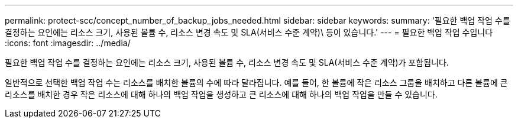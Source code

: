---
permalink: protect-scc/concept_number_of_backup_jobs_needed.html 
sidebar: sidebar 
keywords:  
summary: '필요한 백업 작업 수를 결정하는 요인에는 리소스 크기, 사용된 볼륨 수, 리소스 변경 속도 및 SLA(서비스 수준 계약)\ 등이 있습니다.' 
---
= 필요한 백업 작업 수입니다
:icons: font
:imagesdir: ../media/


[role="lead"]
필요한 백업 작업 수를 결정하는 요인에는 리소스 크기, 사용된 볼륨 수, 리소스 변경 속도 및 SLA(서비스 수준 계약)가 포함됩니다.

일반적으로 선택한 백업 작업 수는 리소스를 배치한 볼륨의 수에 따라 달라집니다. 예를 들어, 한 볼륨에 작은 리소스 그룹을 배치하고 다른 볼륨에 큰 리소스를 배치한 경우 작은 리소스에 대해 하나의 백업 작업을 생성하고 큰 리소스에 대해 하나의 백업 작업을 만들 수 있습니다.
